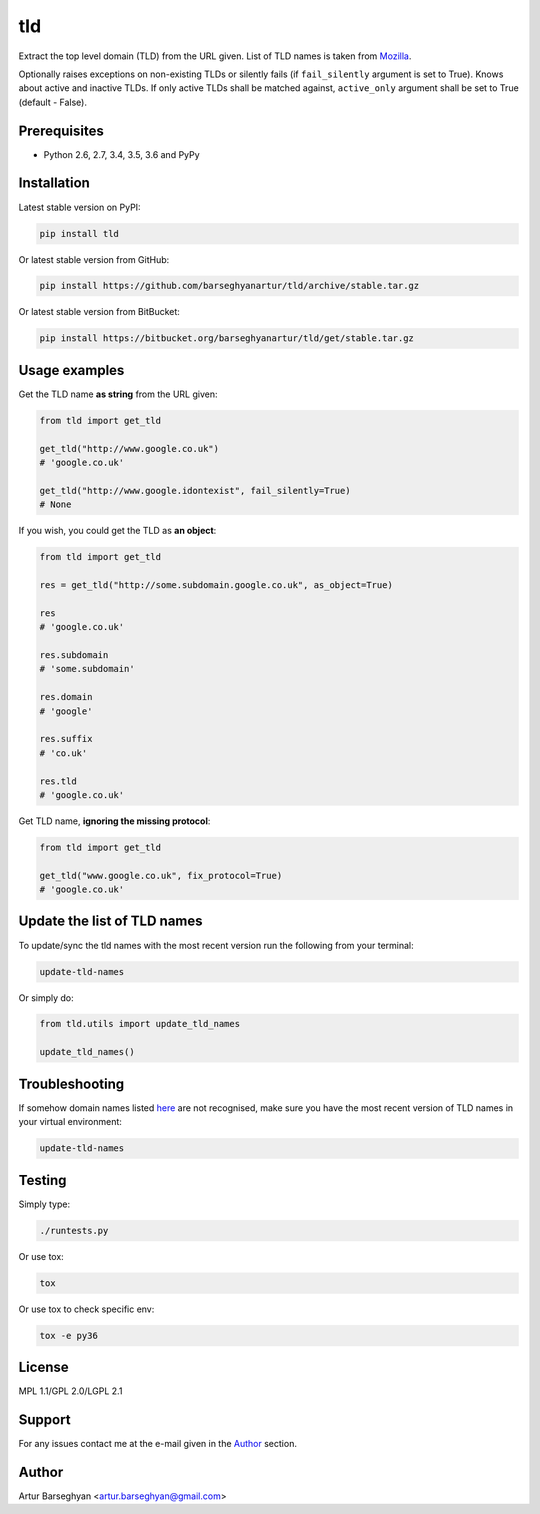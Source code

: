 ===
tld
===
Extract the top level domain (TLD) from the URL given. List of TLD names is
taken from `Mozilla
<http://mxr.mozilla.org/mozilla/source/netwerk/dns/src/effective_tld_names.dat?raw=1>`_.

Optionally raises exceptions on non-existing TLDs or silently fails (if
``fail_silently`` argument is set to True).
Knows about active and inactive TLDs.
If only active TLDs shall be matched against, ``active_only`` argument
shall be set to True (default - False).

Prerequisites
=============
- Python 2.6, 2.7, 3.4, 3.5, 3.6 and PyPy

Installation
============
Latest stable version on PyPI:

.. code-block:: sh

    pip install tld

Or latest stable version from GitHub:

.. code-block:: sh

    pip install https://github.com/barseghyanartur/tld/archive/stable.tar.gz

Or latest stable version from BitBucket:

.. code-block:: sh

    pip install https://bitbucket.org/barseghyanartur/tld/get/stable.tar.gz

Usage examples
==============
Get the TLD name **as string** from the URL given:

.. code-block:: python

    from tld import get_tld

    get_tld("http://www.google.co.uk")
    # 'google.co.uk'

    get_tld("http://www.google.idontexist", fail_silently=True)
    # None

If you wish, you could get the TLD as **an object**:

.. code-block:: python

    from tld import get_tld

    res = get_tld("http://some.subdomain.google.co.uk", as_object=True)

    res
    # 'google.co.uk'

    res.subdomain
    # 'some.subdomain'

    res.domain
    # 'google'

    res.suffix
    # 'co.uk'

    res.tld
    # 'google.co.uk'

Get TLD name, **ignoring the missing protocol**:

.. code-block:: python

    from tld import get_tld

    get_tld("www.google.co.uk", fix_protocol=True)
    # 'google.co.uk'

Update the list of TLD names
============================
To update/sync the tld names with the most recent version run the following
from your terminal:

.. code-block:: sh

    update-tld-names

Or simply do:

.. code-block:: python

    from tld.utils import update_tld_names

    update_tld_names()

Troubleshooting
===============
If somehow domain names listed `here
<http://mxr.mozilla.org/mozilla/source/netwerk/dns/src/effective_tld_names.dat?raw=1>`_
are not recognised, make sure you have the most recent version of TLD names in
your virtual environment:

.. code-block:: sh

    update-tld-names

Testing
=======
Simply type:

.. code-block:: sh

    ./runtests.py

Or use tox:

.. code-block:: sh

    tox

Or use tox to check specific env:

.. code-block:: sh

    tox -e py36

License
=======
MPL 1.1/GPL 2.0/LGPL 2.1

Support
=======
For any issues contact me at the e-mail given in the `Author`_ section.

Author
======
Artur Barseghyan <artur.barseghyan@gmail.com>


